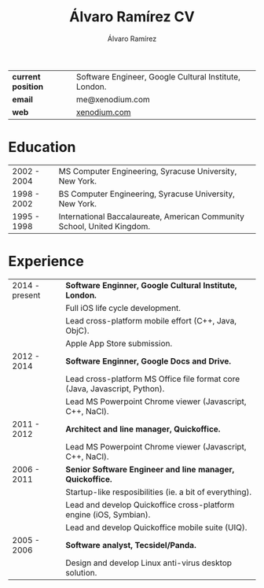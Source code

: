 #+TITLE: Álvaro Ramírez CV
#+AUTHOR: Álvaro Ramírez
#+OPTIONS: toc:nil num:nil ^:nil
| *current position* | Software Engineer, Google Cultural Institute, London. |
| *email*            | me@xenodium.com                                       |
| *web*              | [[http://xenodium.com][xenodium.com]]                                          |
* Education
| 2002 - 2004 | MS Computer Engineering, Syracuse University, New York.                 |
| 1998 - 2002 | BS Computer Engineering, Syracuse University, New York.                 |
| 1995 - 1998 | International Baccalaureate, American Community School, United Kingdom. |
* Experience
| 2014 - present | *Software Enginner, Google Cultural Institute, London.*                      |
|                | Full iOS life cycle development.                                           |
|                | Lead cross-platform mobile effort (C++, Java, ObjC).                       |
|                | Apple App Store submission.                                                |
| 2012 - 2014    | *Software Enginner, Google Docs and Drive.*                                  |
|                | Lead cross-platform MS Office file format core (Java, Javascript, Python). |
|                | Lead MS Powerpoint Chrome viewer (Javascript, C++, NaCl).                  |
| 2011 - 2012    | *Architect and line manager, Quickoffice.*                                   |
|                | Lead MS Powerpoint Chrome viewer (Javascript, C++, NaCl).                  |
| 2006 - 2011    | *Senior Software Engineer and line manager, Quickoffice.*                    |
|                | Startup-like resposibilities (ie. a bit of everything).                    |
|                | Lead and develop Quickoffice cross-platform engine (iOS, Symbian).         |
|                | Lead and develop Quickoffice mobile suite (UIQ).                           |
| 2005 - 2006    | *Software analyst, Tecsidel/Panda.*                                          |
|                | Design and develop Linux anti-virus desktop solution.                      |
